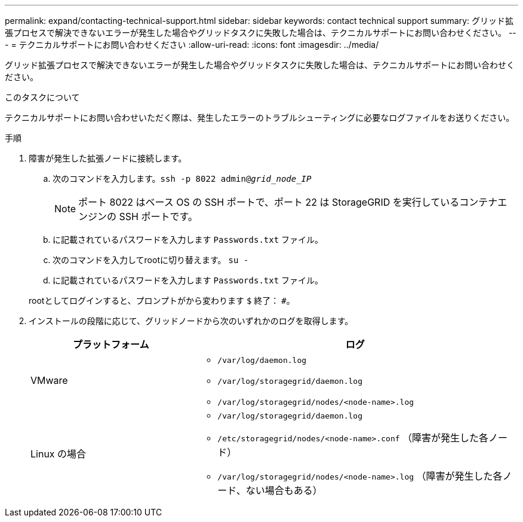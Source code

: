 ---
permalink: expand/contacting-technical-support.html 
sidebar: sidebar 
keywords: contact technical support 
summary: グリッド拡張プロセスで解決できないエラーが発生した場合やグリッドタスクに失敗した場合は、テクニカルサポートにお問い合わせください。 
---
= テクニカルサポートにお問い合わせください
:allow-uri-read: 
:icons: font
:imagesdir: ../media/


[role="lead"]
グリッド拡張プロセスで解決できないエラーが発生した場合やグリッドタスクに失敗した場合は、テクニカルサポートにお問い合わせください。

.このタスクについて
テクニカルサポートにお問い合わせいただく際は、発生したエラーのトラブルシューティングに必要なログファイルをお送りください。

.手順
. 障害が発生した拡張ノードに接続します。
+
.. 次のコマンドを入力します。``ssh -p 8022 admin@_grid_node_IP_``
+

NOTE: ポート 8022 はベース OS の SSH ポートで、ポート 22 は StorageGRID を実行しているコンテナエンジンの SSH ポートです。

.. に記載されているパスワードを入力します `Passwords.txt` ファイル。
.. 次のコマンドを入力してrootに切り替えます。 `su -`
.. に記載されているパスワードを入力します `Passwords.txt` ファイル。


+
rootとしてログインすると、プロンプトがから変わります `$` 終了： `#`。

. インストールの段階に応じて、グリッドノードから次のいずれかのログを取得します。
+
[cols="1a,2a"]
|===
| プラットフォーム | ログ 


 a| 
VMware
 a| 
** `/var/log/daemon.log`
** `/var/log/storagegrid/daemon.log`
** `/var/log/storagegrid/nodes/<node-name>.log`




 a| 
Linux の場合
 a| 
** `/var/log/storagegrid/daemon.log`
** `/etc/storagegrid/nodes/<node-name>.conf` （障害が発生した各ノード）
** `/var/log/storagegrid/nodes/<node-name>.log` （障害が発生した各ノード、ない場合もある）


|===

